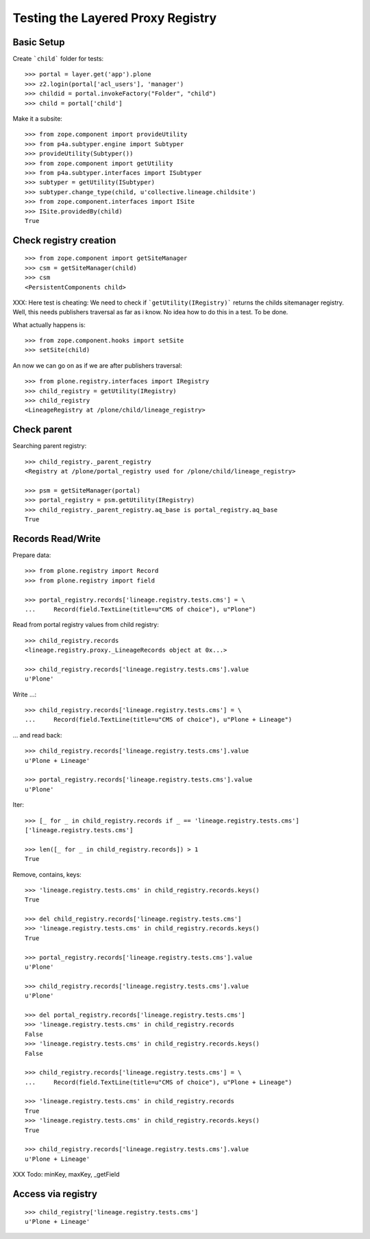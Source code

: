 Testing the Layered Proxy Registry
==================================

Basic Setup
-----------

Create ```child``` folder for tests::

    >>> portal = layer.get('app').plone
    >>> z2.login(portal['acl_users'], 'manager')
    >>> childid = portal.invokeFactory("Folder", "child")
    >>> child = portal['child']

Make it a subsite::

    >>> from zope.component import provideUtility
    >>> from p4a.subtyper.engine import Subtyper
    >>> provideUtility(Subtyper())
    >>> from zope.component import getUtility
    >>> from p4a.subtyper.interfaces import ISubtyper
    >>> subtyper = getUtility(ISubtyper)
    >>> subtyper.change_type(child, u'collective.lineage.childsite')
    >>> from zope.component.interfaces import ISite
    >>> ISite.providedBy(child)
    True
    
Check registry creation
-----------------------

::    

    >>> from zope.component import getSiteManager
    >>> csm = getSiteManager(child)
    >>> csm
    <PersistentComponents child>
        
XXX: Here test is cheating: We need to check if ```getUtility(IRegistry)```
returns the childs sitemanager registry. Well, this needs publishers traversal
as far as i know. No idea how to do this in a test. To be done.

What actually happens is::

    >>> from zope.component.hooks import setSite
    >>> setSite(child)
    
An now we can go on as if we are after publishers traversal::

    >>> from plone.registry.interfaces import IRegistry     
    >>> child_registry = getUtility(IRegistry)
    >>> child_registry
    <LineageRegistry at /plone/child/lineage_registry>
    

Check parent
------------

Searching parent registry::

    >>> child_registry._parent_registry
    <Registry at /plone/portal_registry used for /plone/child/lineage_registry>

    >>> psm = getSiteManager(portal)    
    >>> portal_registry = psm.getUtility(IRegistry)
    >>> child_registry._parent_registry.aq_base is portal_registry.aq_base
    True

Records Read/Write
------------------

Prepare data::

    >>> from plone.registry import Record    
    >>> from plone.registry import field
    
    >>> portal_registry.records['lineage.registry.tests.cms'] = \
    ...     Record(field.TextLine(title=u"CMS of choice"), u"Plone")    
    
Read from portal registry values from child registry::

    >>> child_registry.records
    <lineage.registry.proxy._LineageRecords object at 0x...>
    
    >>> child_registry.records['lineage.registry.tests.cms'].value
    u'Plone'
    
Write ...::    

    >>> child_registry.records['lineage.registry.tests.cms'] = \
    ...     Record(field.TextLine(title=u"CMS of choice"), u"Plone + Lineage")
    

... and read back::

    >>> child_registry.records['lineage.registry.tests.cms'].value
    u'Plone + Lineage'

    >>> portal_registry.records['lineage.registry.tests.cms'].value
    u'Plone'

Iter::

    >>> [_ for _ in child_registry.records if _ == 'lineage.registry.tests.cms']
    ['lineage.registry.tests.cms']
    
    >>> len([_ for _ in child_registry.records]) > 1
    True
    
Remove, contains, keys::    

    >>> 'lineage.registry.tests.cms' in child_registry.records.keys()
    True
    
    >>> del child_registry.records['lineage.registry.tests.cms']    
    >>> 'lineage.registry.tests.cms' in child_registry.records.keys()
    True

    >>> portal_registry.records['lineage.registry.tests.cms'].value
    u'Plone'

    >>> child_registry.records['lineage.registry.tests.cms'].value
    u'Plone'

    >>> del portal_registry.records['lineage.registry.tests.cms']
    >>> 'lineage.registry.tests.cms' in child_registry.records
    False
    >>> 'lineage.registry.tests.cms' in child_registry.records.keys()
    False
        
    >>> child_registry.records['lineage.registry.tests.cms'] = \
    ...     Record(field.TextLine(title=u"CMS of choice"), u"Plone + Lineage")

    >>> 'lineage.registry.tests.cms' in child_registry.records
    True
    >>> 'lineage.registry.tests.cms' in child_registry.records.keys()
    True

    >>> child_registry.records['lineage.registry.tests.cms'].value
    u'Plone + Lineage'

XXX Todo: minKey, maxKey, _getField

Access via registry
-------------------

::

    >>> child_registry['lineage.registry.tests.cms']
    u'Plone + Lineage'


